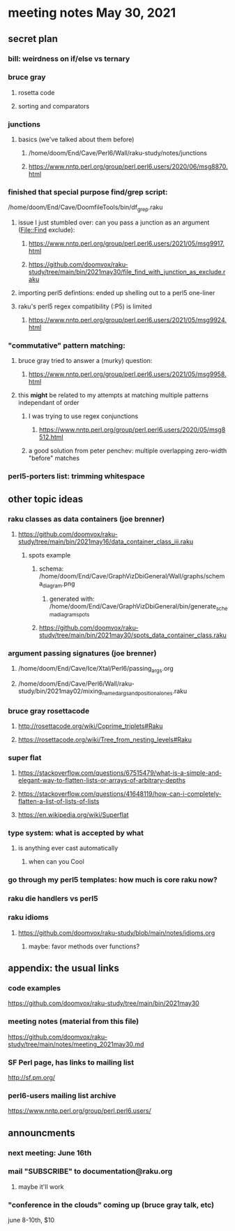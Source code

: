 * meeting notes May 30, 2021
** secret plan
*** bill: weirdness on if/else vs ternary 
*** bruce gray
**** rosetta code
**** sorting and comparators
*** junctions
**** basics (we've talked about them before)
***** /home/doom/End/Cave/Perl6/Wall/raku-study/notes/junctions
***** https://www.nntp.perl.org/group/perl.perl6.users/2020/06/msg8870.html

*** finished that special purpose find/grep script:
/home/doom/End/Cave/DoomfileTools/bin/df_grep.raku
**** issue I just stumbled over: can you pass a junction as an argument (File::Find exclude):
***** https://www.nntp.perl.org/group/perl.perl6.users/2021/05/msg9917.html
***** https://github.com/doomvox/raku-study/tree/main/bin/2021may30/file_find_with_junction_as_exclude.raku

**** importing perl5 defintions: ended up shelling out to a perl5 one-liner
**** raku's perl5 regex compatibility (:P5) is limited
***** https://www.nntp.perl.org/group/perl.perl6.users/2021/05/msg9924.html


*** "commutative" pattern matching:
**** bruce gray tried to answer a (murky) question:
***** https://www.nntp.perl.org/group/perl.perl6.users/2021/05/msg9958.html

**** this *might* be related to my attempts at matching multiple patterns independant of order
***** I was trying to use regex conjunctions
****** https://www.nntp.perl.org/group/perl.perl6.users/2020/05/msg8512.html
***** a good solution from peter penchev: multiple overlapping zero-width "before" matches

*** perl5-porters list: trimming whitespace

** other topic ideas
*** raku classes as data containers (joe brenner) 
**** https://github.com/doomvox/raku-study/tree/main/bin/2021may16/data_container_class_iii.raku
***** spots example
****** schema: /home/doom/End/Cave/GraphVizDbiGeneral/Wall/graphs/schema_diagram.png
******* generated with: /home/doom/End/Cave/GraphVizDbiGeneral/bin/generate_schema_diagram_spots
****** https://github.com/doomvox/raku-study/tree/main/bin/2021may30/spots_data_container_class.raku

*** argument passing signatures (joe brenner)
**** /home/doom/End/Cave/Ice/Xtal/Perl6/passing_args.org
**** /home/doom/End/Cave/Perl6/Wall/raku-study/bin/2021may02/mixing_named_args_and_positional_ones.raku

*** bruce gray rosettacode
**** http://rosettacode.org/wiki/Coprime_triplets#Raku
**** https://rosettacode.org/wiki/Tree_from_nesting_levels#Raku 


*** super flat 
**** https://stackoverflow.com/questions/67515479/what-is-a-simple-and-elegant-way-to-flatten-lists-or-arrays-of-arbitrary-depths
**** https://stackoverflow.com/questions/41648119/how-can-i-completely-flatten-a-list-of-lists-of-lists
**** https://en.wikipedia.org/wiki/Superflat

*** type system: what is accepted by what   
**** is anything ever cast automatically
***** when can you Cool

*** go through my perl5 templates: how much is core raku now?

*** raku die handlers vs perl5
*** raku idioms
**** https://github.com/doomvox/raku-study/blob/main/notes/idioms.org

***** maybe: favor methods over functions?

** appendix: the usual links
*** code examples
https://github.com/doomvox/raku-study/tree/main/bin/2021may30
*** meeting notes (material from this file)
https://github.com/doomvox/raku-study/tree/main/notes/meeting_2021may30.md
*** SF Perl page, has links to mailing list
http://sf.pm.org/
*** perl6-users mailing list archive
https://www.nntp.perl.org/group/perl.perl6.users/

** announcments
*** next meeting: June 16th

*** mail "SUBSCRIBE" to documentation@raku.org
**** maybe it'll work

*** "conference in the clouds" coming up (bruce gray talk, etc)
june 8-10th, $10

